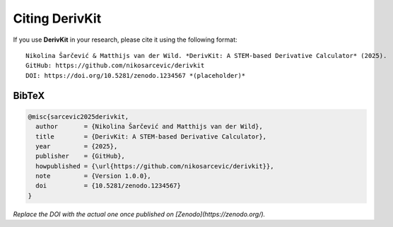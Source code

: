 Citing DerivKit
===============

If you use **DerivKit** in your research, please cite it using the following format::

  Nikolina Šarčević & Matthijs van der Wild. *DerivKit: A STEM-based Derivative Calculator* (2025).
  GitHub: https://github.com/nikosarcevic/derivkit
  DOI: https://doi.org/10.5281/zenodo.1234567 *(placeholder)*

BibTeX
------

.. code-block:: bibtex

   @misc{sarcevic2025derivkit,
     author       = {Nikolina Šarčević and Matthijs van der Wild},
     title        = {DerivKit: A STEM-based Derivative Calculator},
     year         = {2025},
     publisher    = {GitHub},
     howpublished = {\url{https://github.com/nikosarcevic/derivkit}},
     note         = {Version 1.0.0},
     doi          = {10.5281/zenodo.1234567}
   }

*Replace the DOI with the actual one once published on [Zenodo](https://zenodo.org/).*
